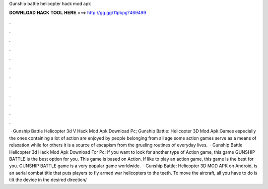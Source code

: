 Gunship battle helicopter hack mod apk

𝐃𝐎𝐖𝐍𝐋𝐎𝐀𝐃 𝐇𝐀𝐂𝐊 𝐓𝐎𝐎𝐋 𝐇𝐄𝐑𝐄 ===> http://gg.gg/11pbpg?469499

.

.

.

.

.

.

.

.

.

.

.

.

 · Gunship Battle Helicopter 3d V Hack Mod Apk Download Pc; Gunship Battle: Helicopter 3D Mod Apk:Games especially the ones containing a lot of action are enjoyed by people belonging from all age  some action games serve as a means of relaxation while for others it is a source of escapism from the grueling routines of everyday lives.  · Gunship Battle Helicopter 3d Hack Mod Apk Download For Pc; If you want to look for another type of Action game, this game GUNSHIP BATTLE is the best option for you. This game is based on Action. If like to play an action game, this game is the best for you. GUNSHIP BATTLE game is a very popular game worldwide.  · Gunship Battle: Helicopter 3D MOD APK on Android, is an aerial combat title that puts players to fly armed war helicopters to the teeth. To move the aircraft, all you have to do is tilt the device in the desired direction/